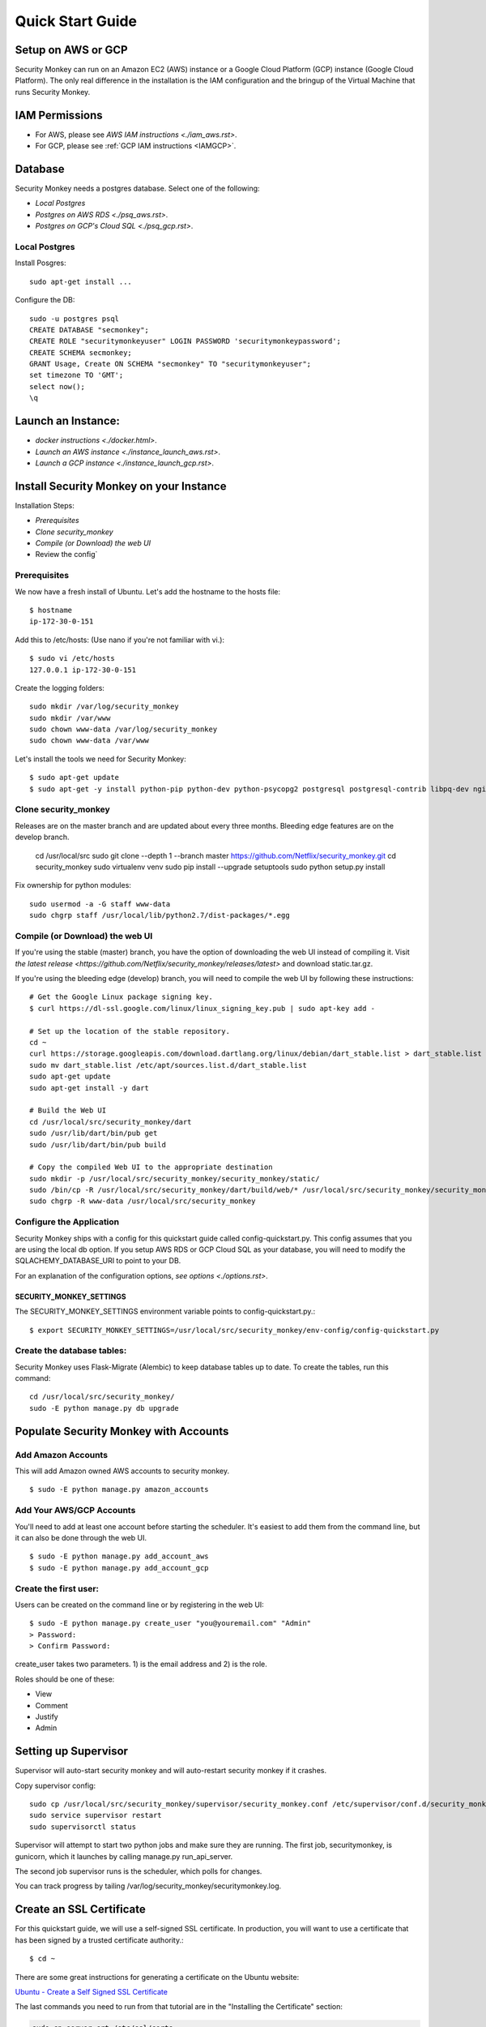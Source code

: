=================
Quick Start Guide
=================

*******************
Setup on AWS or GCP
*******************

Security Monkey can run on an Amazon EC2 (AWS) instance or a Google Cloud Platform (GCP) instance (Google Cloud Platform). The only real difference in the installation is the IAM configuration and the bringup of the Virtual Machine that runs Security Monkey.

***************
IAM Permissions
***************

- For AWS, please see `AWS IAM instructions <./iam_aws.rst>`.
- For GCP, please see :ref:`GCP IAM instructions <IAMGCP>`.

********
Database
********

Security Monkey needs a postgres database.  Select one of the following:

- `Local Postgres`
- `Postgres on AWS RDS <./psq_aws.rst>`.
- `Postgres on GCP's Cloud SQL <./psq_gcp.rst>`.

Local Postgres
==============

Install Posgres::

    sudo apt-get install ...

Configure the DB::

    sudo -u postgres psql
    CREATE DATABASE "secmonkey";
    CREATE ROLE "securitymonkeyuser" LOGIN PASSWORD 'securitymonkeypassword';
    CREATE SCHEMA secmonkey;
    GRANT Usage, Create ON SCHEMA "secmonkey" TO "securitymonkeyuser";
    set timezone TO 'GMT';
    select now();
    \q


*******************
Launch an Instance:
*******************

- `docker instructions <./docker.html>`.
- `Launch an AWS instance <./instance_launch_aws.rst>`.
- `Launch a GCP instance <./instance_launch_gcp.rst>`.


****************************************
Install Security Monkey on your Instance
****************************************

Installation Steps:

- `Prerequisites`
- `Clone security_monkey`
- `Compile (or Download) the web UI`
- Review the config`

Prerequisites
=============

We now have a fresh install of Ubuntu.  Let's add the hostname to the hosts file::

    $ hostname
    ip-172-30-0-151

Add this to /etc/hosts: (Use nano if you're not familiar with vi.)::

    $ sudo vi /etc/hosts
    127.0.0.1 ip-172-30-0-151

Create the logging folders::

    sudo mkdir /var/log/security_monkey
    sudo mkdir /var/www
    sudo chown www-data /var/log/security_monkey
    sudo chown www-data /var/www

Let's install the tools we need for Security Monkey::

    $ sudo apt-get update
    $ sudo apt-get -y install python-pip python-dev python-psycopg2 postgresql postgresql-contrib libpq-dev nginx supervisor git libffi-dev gcc python-virtualenv

Clone security_monkey
=====================

Releases are on the master branch and are updated about every three months.  Bleeding edge features are on the develop branch.

    cd /usr/local/src
    sudo git clone --depth 1 --branch master https://github.com/Netflix/security_monkey.git
    cd security_monkey
    sudo virtualenv venv
    sudo pip install --upgrade setuptools
    sudo python setup.py install

Fix ownership for python modules::

    sudo usermod -a -G staff www-data
    sudo chgrp staff /usr/local/lib/python2.7/dist-packages/*.egg

Compile (or Download) the web UI
================================

If you're using the stable (master) branch, you have the option of downloading the web UI instead of compiling it.  Visit `the latest release <https://github.com/Netflix/security_monkey/releases/latest>` and download static.tar.gz.

If you're using the bleeding edge (develop) branch, you will need to compile the web UI by following these instructions::

    # Get the Google Linux package signing key.
    $ curl https://dl-ssl.google.com/linux/linux_signing_key.pub | sudo apt-key add -

    # Set up the location of the stable repository.
    cd ~
    curl https://storage.googleapis.com/download.dartlang.org/linux/debian/dart_stable.list > dart_stable.list
    sudo mv dart_stable.list /etc/apt/sources.list.d/dart_stable.list
    sudo apt-get update
    sudo apt-get install -y dart

    # Build the Web UI
    cd /usr/local/src/security_monkey/dart
    sudo /usr/lib/dart/bin/pub get
    sudo /usr/lib/dart/bin/pub build

    # Copy the compiled Web UI to the appropriate destination
    sudo mkdir -p /usr/local/src/security_monkey/security_monkey/static/
    sudo /bin/cp -R /usr/local/src/security_monkey/dart/build/web/* /usr/local/src/security_monkey/security_monkey/static/
    sudo chgrp -R www-data /usr/local/src/security_monkey

Configure the Application
=========================

Security Monkey ships with a config for this quickstart guide called config-quickstart.py.  This config assumes that you are using the local db option.  If you setup AWS RDS or GCP Cloud SQL as your database, you will need to modify the SQLACHEMY_DATABASE_URI to point to your DB.

For an explanation of the configuration options, `see options <./options.rst>`.


SECURITY_MONKEY_SETTINGS
------------------------

The SECURITY_MONKEY_SETTINGS environment variable points to config-quickstart.py.::

    $ export SECURITY_MONKEY_SETTINGS=/usr/local/src/security_monkey/env-config/config-quickstart.py

Create the database tables:
===========================

Security Monkey uses Flask-Migrate (Alembic) to keep database tables up to date.  To create the tables, run  this command::

    cd /usr/local/src/security_monkey/
    sudo -E python manage.py db upgrade

*********************************************
Populate Security Monkey with Accounts
*********************************************

Add Amazon Accounts
===================

This will add Amazon owned AWS accounts to security monkey. ::

    $ sudo -E python manage.py amazon_accounts

Add Your AWS/GCP Accounts
=========================

You'll need to add at least one account before starting the scheduler.  It's easiest to add them from the command line, but it can also be done through the web UI. ::

    $ sudo -E python manage.py add_account_aws 
    $ sudo -E python manage.py add_account_gcp

Create the first user:
======================

Users can be created on the command line or by registering in the web UI::

    $ sudo -E python manage.py create_user "you@youremail.com" "Admin"
    > Password:
    > Confirm Password:

create_user takes two parameters.  1) is the email address and 2) is the role.

Roles should be one of these:

- View
- Comment
- Justify
- Admin

*********************
Setting up Supervisor
*********************

Supervisor will auto-start security monkey and will auto-restart security monkey if
it crashes.

Copy supervisor config::

    sudo cp /usr/local/src/security_monkey/supervisor/security_monkey.conf /etc/supervisor/conf.d/security_monkey.conf
    sudo service supervisor restart
    sudo supervisorctl status

Supervisor will attempt to start two python jobs and make sure they are running.  The first job, securitymonkey,
is gunicorn, which it launches by calling manage.py run_api_server.

The second job supervisor runs is the scheduler, which polls for changes.

You can track progress by tailing /var/log/security_monkey/securitymonkey.log.

*************************
Create an SSL Certificate
*************************

For this quickstart guide, we will use a self-signed SSL certificate.  In production, you will want to use a certificate that has been signed by a trusted certificate authority.::

    $ cd ~

There are some great instructions for generating a certificate on the Ubuntu website:

`Ubuntu - Create a Self Signed SSL Certificate <https://help.ubuntu.com/12.04/serverguide/certificates-and-security.html>`_

The last commands you need to run from that tutorial are in the "Installing the Certificate" section:

.. code-block:: bash

    sudo cp server.crt /etc/ssl/certs
    sudo cp server.key /etc/ssl/private

Once you have finished the instructions at the link above, and these two files are in your /etc/ssl/certs and /etc/ssl/private, you are ready to move on in this guide.

************
Setup Nginx:
************

Security Monkey uses gunicorn to serve up content on its internal 127.0.0.1 address.  For better performance, and to offload the work of serving static files, we wrap gunicorn with nginx.  Nginx listens on 0.0.0.0 and proxies some connections to gunicorn for processing and serves up static files quickly.

securitymonkey.conf
===================

Copy the config file into place::

        sudo cp /usr/local/src/security_monkey/nginx/security_monkey.conf /etc/nginx/sites-available/security_monkey.conf

Symlink the sites-available file to the sites-enabled folder::

    $ sudo ln -s /etc/nginx/sites-available/security_monkey.conf /etc/nginx/sites-enabled/security_monkey.conf

Delete the default configuration::

    $ sudo rm /etc/nginx/sites-enabled/default

Restart nginx::

    $ sudo service nginx restart

*******************
Logging into the UI
*******************

You should now be able to reach your server

.. image:: images/resized_login_page-1.png

**********
User Guide
**********

See the `User Guide <./userguide.rst>` for a walkthrough of the security_monkey features.

**********
Contribute
**********

It's easy to extend security_monkey with new rules or new technologies.  If you have a good idea, **please send us a pull request**.  I'll be delighted to include them.
